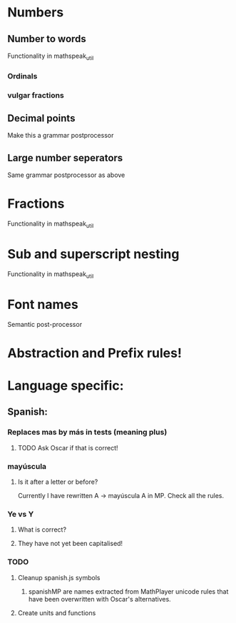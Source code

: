 * Numbers
** Number to words
Functionality in mathspeak_util
*** Ordinals 
*** vulgar fractions

** Decimal points

Make this a grammar postprocessor

** Large number seperators

Same grammar postprocessor as above

* Fractions
Functionality in mathspeak_util


* Sub and superscript nesting
Functionality in mathspeak_util

* Font names

Semantic post-processor

* Abstraction and Prefix rules!

* Language specific:

** Spanish:

*** Replaces mas by más in tests (meaning plus)

**** TODO Ask Oscar if that is correct!

*** mayúscula 

**** Is it after a letter or before?

     Currently I have rewritten A -> mayúscula A in MP.
     Check all the rules.

*** Ye vs Y

**** What is correct?

**** They have not yet been capitalised!


*** TODO 

**** Cleanup spanish.js symbols

***** spanishMP are names extracted from MathPlayer unicode rules that have been overwritten with Oscar's alternatives.

**** Create units and functions
